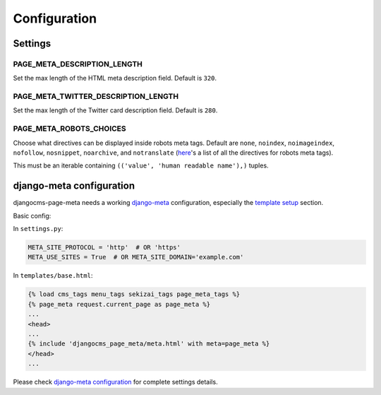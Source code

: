 .. _meta-settings:

=============
Configuration
=============


Settings
========

.. _PAGE_META_DESCRIPTION_LENGTH:

PAGE_META_DESCRIPTION_LENGTH
----------------------------

Set the max length of the HTML meta description field.
Default is ``320``.

.. PAGE_META_TWITTER_DESCRIPTION_LENGTH:

PAGE_META_TWITTER_DESCRIPTION_LENGTH
------------------------------------

Set the max length of the Twitter card description field.
Default is ``280``.

.. PAGE_META_ROBOTS_CHOICES:

PAGE_META_ROBOTS_CHOICES
------------------------------------

Choose what directives can be displayed inside robots meta tags.
Default are ``none``, ``noindex``, ``noimageindex``, ``nofollow``, ``nosnippet``, ``noarchive``, and ``notranslate`` (`here`_'s a list of all the directives for robots meta tags).

This must be an iterable containing ``(('value', 'human readable name'),)`` tuples.


django-meta configuration
=========================

djangocms-page-meta needs a working `django-meta`_ configuration,
especially the `template setup`_ section.

Basic config:

In ``settings.py``:

.. code:: python

    META_SITE_PROTOCOL = 'http'  # OR 'https'
    META_USE_SITES = True  # OR META_SITE_DOMAIN='example.com'

In ``templates/base.html``:

.. code:: htmldjango

    {% load cms_tags menu_tags sekizai_tags page_meta_tags %}
    {% page_meta request.current_page as page_meta %}
    ...
    <head>
    ...
    {% include 'djangocms_page_meta/meta.html' with meta=page_meta %}
    </head>
    ...


Please check `django-meta configuration`_ for complete settings details.


.. _template setup: https://django-meta.readthedocs.io/en/latest/models.html#reference-template
.. _django-meta configuration: https://django-meta.readthedocs.io/en/latest/settings.html
.. _django-meta: https://pypi.python.org/pypi/django-meta
.. _here: https://developers.google.com/search/reference/robots_meta_tag#directives_1
